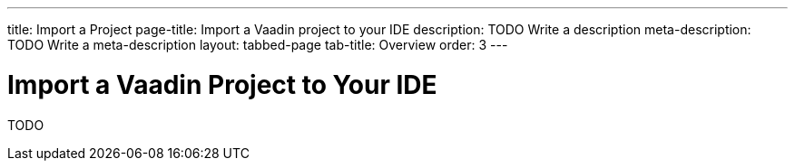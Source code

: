 ---
title: Import a Project
page-title: Import a Vaadin project to your IDE
description: TODO Write a description
meta-description: TODO Write a meta-description
layout: tabbed-page
tab-title: Overview
order: 3
---

= Import a Vaadin Project to Your IDE

TODO
